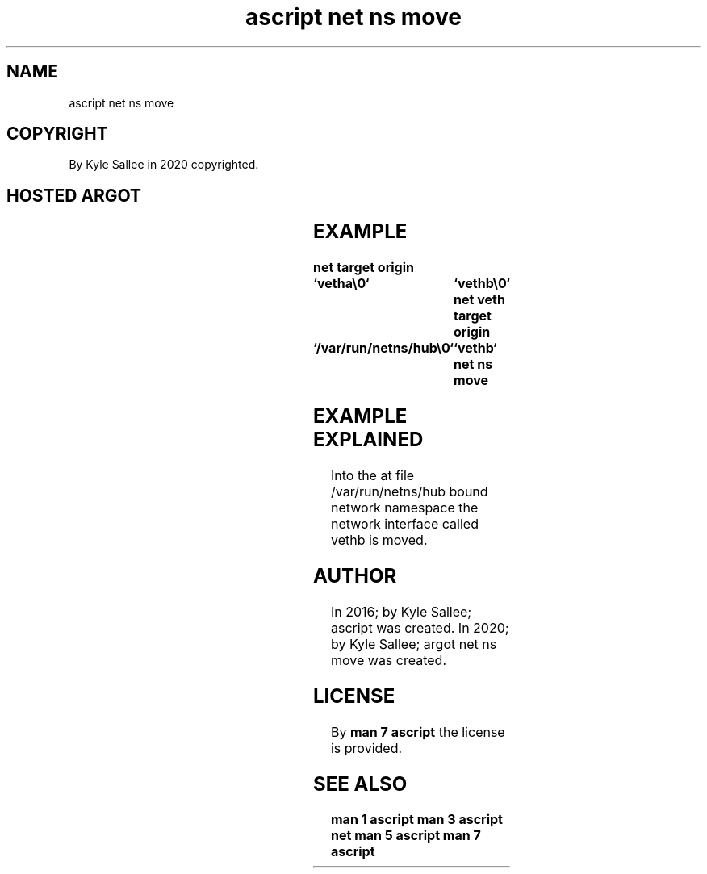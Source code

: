 .TH "ascript net ns move" 3

.SH NAME
.EX
ascript net ns move

.SH COPYRIGHT
.EX
By Kyle Sallee in 2020 copyrighted.

.SH HOSTED ARGOT
.EX
.in -8
.TS
llll.
\fBargot	target	origin	task\fR
net ns move	hub pathname	interface name	To the netns the interface move.
\fR
.TE
.in
.ta T 8n

.SH EXAMPLE
.EX
.ta T 8n
.in -8
\fB
net
target origin	`vetha\\0`		`vethb\\0`
net veth
target origin	`/var/run/netns/hub\\0`	`vethb`
net ns move
\fR
.in

.SH EXAMPLE EXPLAINED
.EX
Into the  at file /var/run/netns/hub bound network namespace
the  network interface called vethb  is    moved.

.SH AUTHOR
.EX
In 2016; by Kyle Sallee; ascript             was created.
In 2020; by Kyle Sallee; argot   net ns move was created.

.SH LICENSE
.EX
By \fBman 7 ascript\fR the license is provided.

.SH SEE ALSO
.EX
\fB
man 1 ascript
man 3 ascript net
man 5 ascript
man 7 ascript
\fR
